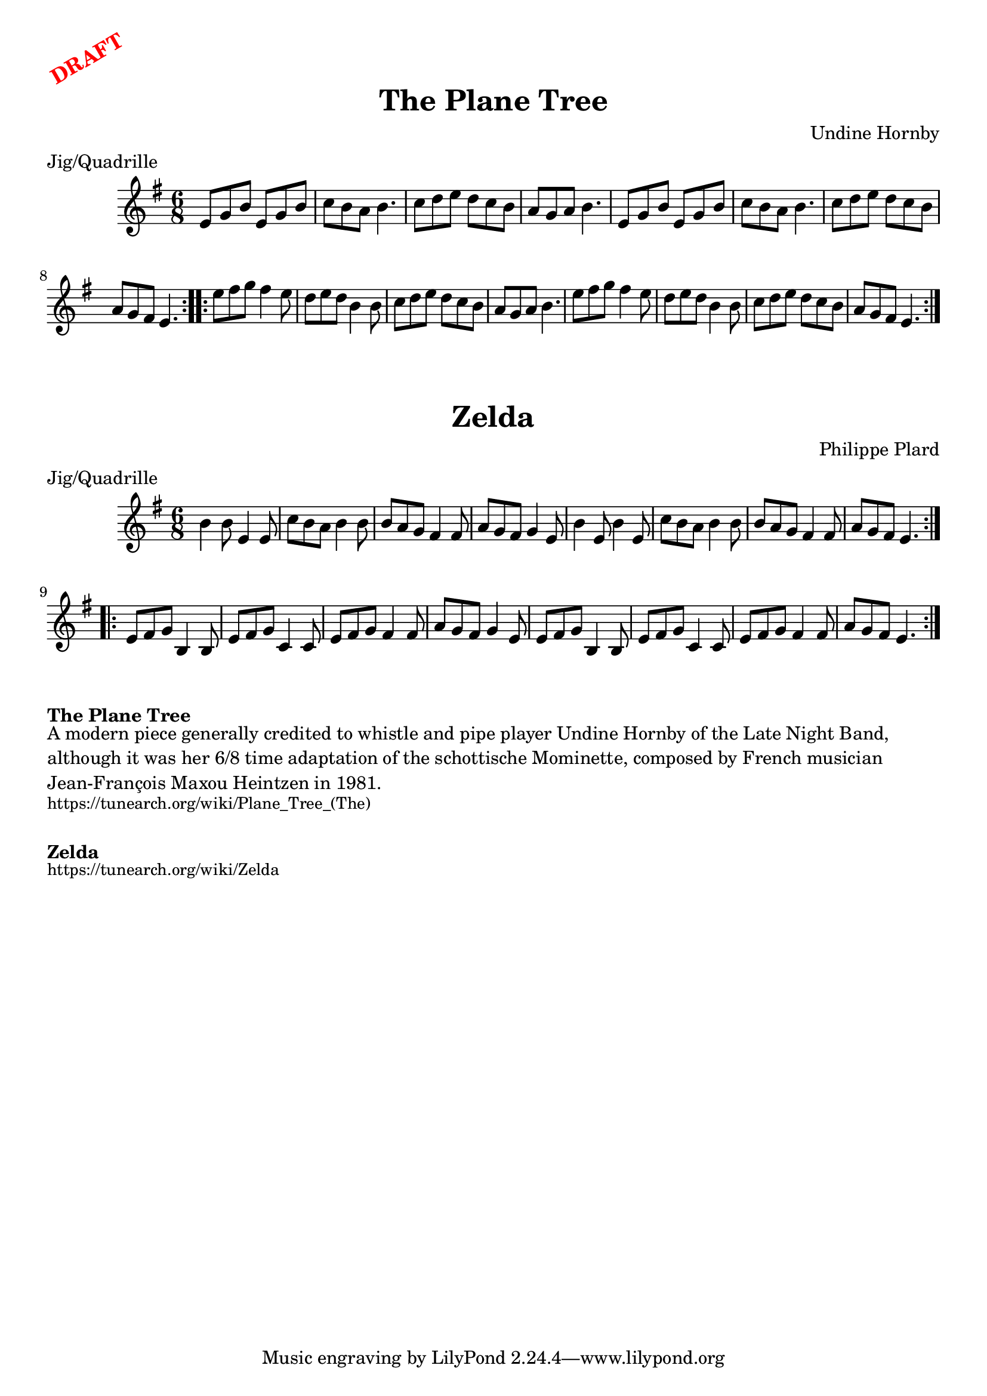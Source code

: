 \version "2.20.0"
\language "english"

\paper {
  print-all-headers = ##t
}

\markup \rotate #30 \large \bold \with-color "red" "DRAFT"

\score {
  \header {
    composer = "Undine Hornby"
    meter = "Jig/Quadrille"
    origin = "France, England"
    title = "The Plane Tree"
  }

  \relative c' {
    \time 6/8
    \key e \minor

    \repeat volta 2 {
      e8 g b e, g b |
      c8 b a b4. |
      c8 d e d c b |
      a8 g a b4. |
      e,8 g b e, g b |
      c8 b a b4. |
      c8 d e d c b |
      a8 g fs e4. |
    }

    \repeat volta 2 {
      e'8 fs g fs4 e8 |
      d8 e d b4 b8 |
      c8 d e d c b |
      a8 g a b4. |
      e8 fs g fs4 e8 |
      d8 e d b4 b8 |
      c8 d e d c b |
      a8 g fs e4. |
    }
  }
}

\score {
  \header {
    composer = "Philippe Plard"
    meter = "Jig/Quadrille"
    origin = "Canada, Québécois, Acadian"
    title = "Zelda"
  }

  \relative c'' {
    \time 6/8
    \key e \minor

    \repeat volta 2 {
      b4 b8 e,4 e8 |
      c'8 b a b4 b8 |
      b8 a g fs4 fs8 |
      a8 g fs g4 e8 |
      b'4 e,8 b'4 e,8 |
      c'8 b a b4 b8 |
      b8 a g fs4 fs8 |
      a8 g fs e4. |
    }

    \repeat volta 2 {
      e8 fs g b,4 b8 |
      e8 fs g c,4 c8 |
      e8 fs g fs4 fs8 |
      a8 g fs g4 e8 |
      e8 fs g b,4 b8 |
      e8 fs g c,4 c8 |
      e8 fs g fs4 fs8 |
      a8 g fs e4. |
    }
  }
}

\markup \bold { The Plane Tree }
\markup \wordwrap {
  A modern piece generally credited to whistle and pipe player Undine Hornby of the Late Night Band, although it was her 6/8 time adaptation of the schottische "Mominette," composed by French musician Jean-François "Maxou" Heintzen in 1981.
}
\markup \smaller \wordwrap {
  https://tunearch.org/wiki/Plane_Tree_(The)
}

\markup \vspace #1

\markup \bold { Zelda }
\markup \smaller \wordwrap {
  https://tunearch.org/wiki/Zelda
}